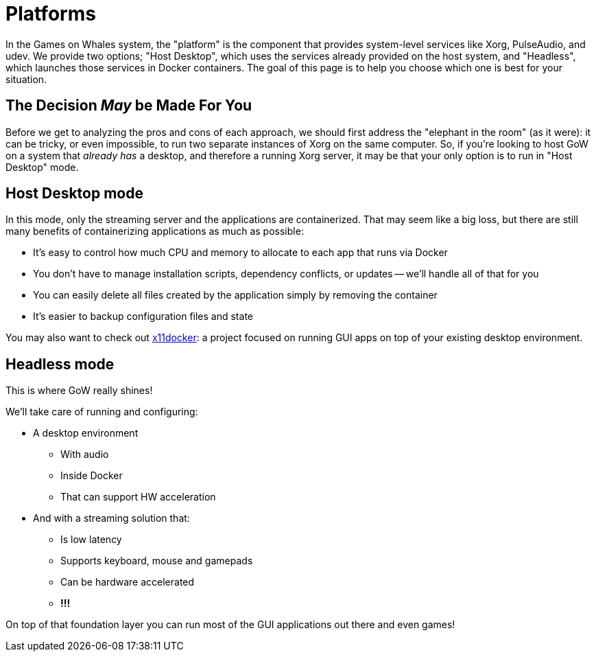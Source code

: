 = Platforms

In the Games on Whales system, the "platform" is the component that provides
system-level services like Xorg, PulseAudio, and udev. We provide two options;
"Host Desktop", which uses the services already provided on the host system,
and "Headless", which launches those services in Docker containers.  The goal
of this page is to help you choose which one is best for your situation.

== The Decision _May_ be Made For You

Before we get to analyzing the pros and cons of each approach, we should first
address the "elephant in the room" (as it were): it can be tricky, or even
impossible, to run two separate instances of Xorg on the same computer.  So, if
you're looking to host GoW on a system that _already has_ a desktop, and
therefore a running Xorg server, it may be that your only option is to run in
"Host Desktop" mode.

== Host Desktop mode

In this mode, only the streaming server and the applications are containerized.
That may seem like a big loss, but there are still many benefits of
containerizing applications as much as possible:

* It’s easy to control how much CPU and memory to allocate to each app that
runs via Docker
* You don’t have to manage installation scripts, dependency conflicts, or
updates -- we'll handle all of that for you
* You can easily delete all files created by the application simply by removing
the container
* It’s easier to backup configuration files and state

You may also want to check out
https://github.com/mviereck/x11docker[x11docker]: a project focused on running
GUI apps on top of your existing desktop environment.

== Headless mode

This is where GoW really shines!

We’ll take care of running and configuring:

* A desktop environment
** With audio
** Inside Docker
** That can support HW acceleration
* And with a streaming solution that:
** Is low latency
** Supports keyboard, mouse and gamepads
** Can be hardware accelerated
** *!!!*

On top of that foundation layer you can run most of the GUI applications
out there and even games!




